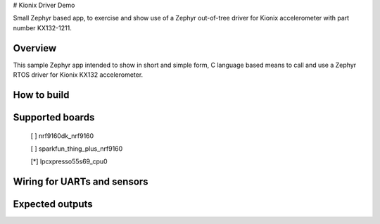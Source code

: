 # Kionix Driver Demo

Small Zephyr based app, to exercise and show use of a Zephyr out-of-tree driver for Kionix accelerometer with part number KX132-1211.


Overview
********

This sample Zephyr app intended to show in short and simple form, C language based means to call and use a Zephyr RTOS driver for Kionix KX132 accelerometer.


How to build
************


Supported boards
****************

 [ ] nrf9160dk_nrf9160

 [ ] sparkfun_thing_plus_nrf9160

 [*] lpcxpresso55s69_cpu0



Wiring for UARTs and sensors
*****************************



Expected outputs
****************



